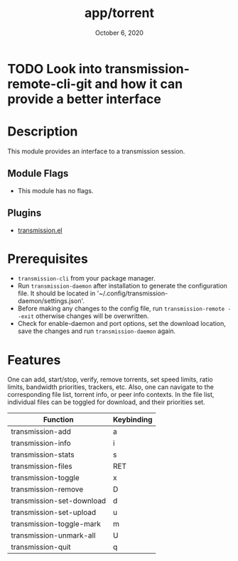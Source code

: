 #+TITLE:   app/torrent
#+DATE:    October 6, 2020
#+SINCE:   v2.0.9
#+STARTUP: inlineimages nofold

* TODO Look into transmission-remote-cli-git and how it can provide a better interface

* Table of Contents :TOC_3:noexport:
- [[#description][Description]]
  - [[#module-flags][Module Flags]]
  - [[#plugins][Plugins]]
- [[#prerequisites][Prerequisites]]
- [[#features][Features]]

* Description
This module provides an interface to a transmission session.

** Module Flags
+ This module has no flags.

** Plugins
+ [[https://github.com/holomorph/transmission/][transmission.el]]

* Prerequisites
+ =transmission-cli= from your package manager.
+ Run =transmission-daemon= after installation to generate the configuration file. It should be located in '~/.config/transmission-daemon/settings.json'.
+ Before making any changes to the config file, run =transmission-remote --exit= otherwise changes will be overwritten.
+ Check for enable-daemon and port options, set the download location, save the changes and run =transmission-daemon= again.

* Features
One can add, start/stop, verify, remove torrents, set speed limits, ratio limits, bandwidth priorities, trackers, etc.  Also, one can navigate to the corresponding file list, torrent info, or peer info contexts.  In the file list, individual files can be toggled for download, and their priorities set.

|---------------------------+------------|
| Function                  | Keybinding |
|---------------------------+------------|
| transmission-add          | a          |
| transmission-info         | i          |
| transmission-stats        | s          |
| transmission-files        | RET        |
| transmission-toggle       | x          |
| transmission-remove       | D          |
| transmission-set-download | d          |
| transmission-set-upload   | u          |
| transmission-toggle-mark  | m          |
| transmission-unmark-all   | U          |
| transmission-quit         | q          |
|---------------------------+------------|
